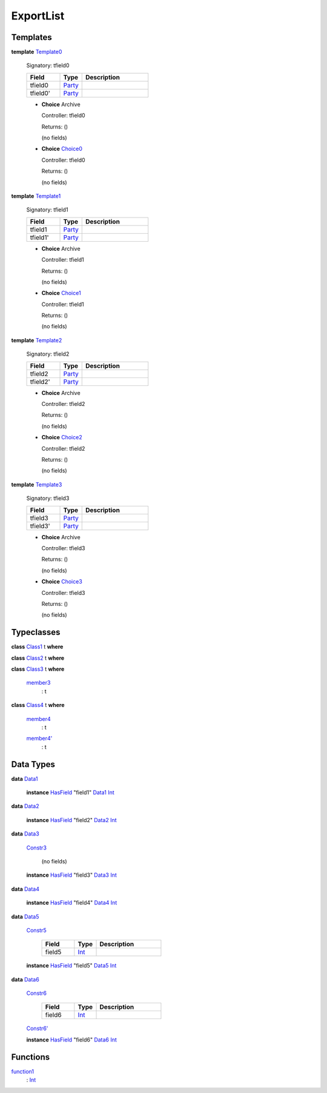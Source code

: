 .. _module-exportlist-67331:

ExportList
----------

Templates
^^^^^^^^^

.. _type-exportlist-template0-67442:

**template** `Template0 <type-exportlist-template0-67442_>`_

  Signatory\: tfield0

  .. list-table::
     :widths: 15 10 30
     :header-rows: 1

     * - Field
       - Type
       - Description
     * - tfield0
       - `Party <https://docs.daml.com/daml/stdlib/Prelude.html#type-da-internal-lf-party-57932>`_
       -
     * - tfield0'
       - `Party <https://docs.daml.com/daml/stdlib/Prelude.html#type-da-internal-lf-party-57932>`_
       -

  + **Choice** Archive

    Controller\: tfield0

    Returns\: ()

    (no fields)

  + .. _type-exportlist-choice0-67361:

    **Choice** `Choice0 <type-exportlist-choice0-67361_>`_

    Controller\: tfield0

    Returns\: ()

    (no fields)

.. _type-exportlist-template1-69519:

**template** `Template1 <type-exportlist-template1-69519_>`_

  Signatory\: tfield1

  .. list-table::
     :widths: 15 10 30
     :header-rows: 1

     * - Field
       - Type
       - Description
     * - tfield1
       - `Party <https://docs.daml.com/daml/stdlib/Prelude.html#type-da-internal-lf-party-57932>`_
       -
     * - tfield1'
       - `Party <https://docs.daml.com/daml/stdlib/Prelude.html#type-da-internal-lf-party-57932>`_
       -

  + **Choice** Archive

    Controller\: tfield1

    Returns\: ()

    (no fields)

  + .. _type-exportlist-choice1-52440:

    **Choice** `Choice1 <type-exportlist-choice1-52440_>`_

    Controller\: tfield1

    Returns\: ()

    (no fields)

.. _type-exportlist-template2-27508:

**template** `Template2 <type-exportlist-template2-27508_>`_

  Signatory\: tfield2

  .. list-table::
     :widths: 15 10 30
     :header-rows: 1

     * - Field
       - Type
       - Description
     * - tfield2
       - `Party <https://docs.daml.com/daml/stdlib/Prelude.html#type-da-internal-lf-party-57932>`_
       -
     * - tfield2'
       - `Party <https://docs.daml.com/daml/stdlib/Prelude.html#type-da-internal-lf-party-57932>`_
       -

  + **Choice** Archive

    Controller\: tfield2

    Returns\: ()

    (no fields)

  + .. _type-exportlist-choice2-88895:

    **Choice** `Choice2 <type-exportlist-choice2-88895_>`_

    Controller\: tfield2

    Returns\: ()

    (no fields)

.. _type-exportlist-template3-29585:

**template** `Template3 <type-exportlist-template3-29585_>`_

  Signatory\: tfield3

  .. list-table::
     :widths: 15 10 30
     :header-rows: 1

     * - Field
       - Type
       - Description
     * - tfield3
       - `Party <https://docs.daml.com/daml/stdlib/Prelude.html#type-da-internal-lf-party-57932>`_
       -
     * - tfield3'
       - `Party <https://docs.daml.com/daml/stdlib/Prelude.html#type-da-internal-lf-party-57932>`_
       -

  + **Choice** Archive

    Controller\: tfield3

    Returns\: ()

    (no fields)

  + .. _type-exportlist-choice3-73974:

    **Choice** `Choice3 <type-exportlist-choice3-73974_>`_

    Controller\: tfield3

    Returns\: ()

    (no fields)

Typeclasses
^^^^^^^^^^^

.. _class-exportlist-class1-47331:

**class** `Class1 <class-exportlist-class1-47331_>`_ t **where**


.. _class-exportlist-class2-27364:

**class** `Class2 <class-exportlist-class2-27364_>`_ t **where**


.. _class-exportlist-class3-68865:

**class** `Class3 <class-exportlist-class3-68865_>`_ t **where**

  .. _function-exportlist-member3-18707:

  `member3 <function-exportlist-member3-18707_>`_
    \: t

.. _class-exportlist-class4-14138:

**class** `Class4 <class-exportlist-class4-14138_>`_ t **where**

  .. _function-exportlist-member4-25320:

  `member4 <function-exportlist-member4-25320_>`_
    \: t

  .. _function-exportlist-member4tick-39232:

  `member4' <function-exportlist-member4tick-39232_>`_
    \: t

Data Types
^^^^^^^^^^

.. _type-exportlist-data1-71597:

**data** `Data1 <type-exportlist-data1-71597_>`_

  **instance** `HasField <https://docs.daml.com/daml/stdlib/DA-Record.html#class-da-internal-record-hasfield-52839>`_ \"field1\" `Data1 <type-exportlist-data1-71597_>`_ `Int <https://docs.daml.com/daml/stdlib/Prelude.html#type-ghc-types-int-37261>`_

.. _type-exportlist-data2-35142:

**data** `Data2 <type-exportlist-data2-35142_>`_

  **instance** `HasField <https://docs.daml.com/daml/stdlib/DA-Record.html#class-da-internal-record-hasfield-52839>`_ \"field2\" `Data2 <type-exportlist-data2-35142_>`_ `Int <https://docs.daml.com/daml/stdlib/Prelude.html#type-ghc-types-int-37261>`_

.. _type-exportlist-data3-37219:

**data** `Data3 <type-exportlist-data3-37219_>`_

  .. _constr-exportlist-constr3-11999:

  `Constr3 <constr-exportlist-constr3-11999_>`_

    (no fields)

  **instance** `HasField <https://docs.daml.com/daml/stdlib/DA-Record.html#class-da-internal-record-hasfield-52839>`_ \"field3\" `Data3 <type-exportlist-data3-37219_>`_ `Int <https://docs.daml.com/daml/stdlib/Prelude.html#type-ghc-types-int-37261>`_

.. _type-exportlist-data4-52140:

**data** `Data4 <type-exportlist-data4-52140_>`_

  **instance** `HasField <https://docs.daml.com/daml/stdlib/DA-Record.html#class-da-internal-record-hasfield-52839>`_ \"field4\" `Data4 <type-exportlist-data4-52140_>`_ `Int <https://docs.daml.com/daml/stdlib/Prelude.html#type-ghc-types-int-37261>`_

.. _type-exportlist-data5-28529:

**data** `Data5 <type-exportlist-data5-28529_>`_

  .. _constr-exportlist-constr5-98773:

  `Constr5 <constr-exportlist-constr5-98773_>`_

    .. list-table::
       :widths: 15 10 30
       :header-rows: 1

       * - Field
         - Type
         - Description
       * - field5
         - `Int <https://docs.daml.com/daml/stdlib/Prelude.html#type-ghc-types-int-37261>`_
         -

  **instance** `HasField <https://docs.daml.com/daml/stdlib/DA-Record.html#class-da-internal-record-hasfield-52839>`_ \"field5\" `Data5 <type-exportlist-data5-28529_>`_ `Int <https://docs.daml.com/daml/stdlib/Prelude.html#type-ghc-types-int-37261>`_

.. _type-exportlist-data6-43450:

**data** `Data6 <type-exportlist-data6-43450_>`_

  .. _constr-exportlist-constr6-5386:

  `Constr6 <constr-exportlist-constr6-5386_>`_

    .. list-table::
       :widths: 15 10 30
       :header-rows: 1

       * - Field
         - Type
         - Description
       * - field6
         - `Int <https://docs.daml.com/daml/stdlib/Prelude.html#type-ghc-types-int-37261>`_
         -

  .. _constr-exportlist-constr6tick-99942:

  `Constr6' <constr-exportlist-constr6tick-99942_>`_


  **instance** `HasField <https://docs.daml.com/daml/stdlib/DA-Record.html#class-da-internal-record-hasfield-52839>`_ \"field6\" `Data6 <type-exportlist-data6-43450_>`_ `Int <https://docs.daml.com/daml/stdlib/Prelude.html#type-ghc-types-int-37261>`_

Functions
^^^^^^^^^

.. _function-exportlist-function1-57949:

`function1 <function-exportlist-function1-57949_>`_
  \: `Int <https://docs.daml.com/daml/stdlib/Prelude.html#type-ghc-types-int-37261>`_
